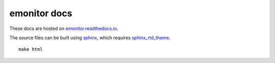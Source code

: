emonitor docs
=============

.. image:: https://readthedocs.org/projects/emonitor/badge/?version=latest
   :target: https://emonitor.readthedocs.io/en/latest/?badge=latest
   :alt: Documentation Status

These docs are hosted on `emonitor.readthedocs.io <https://emonitor.readthedocs.io>`_.

The source files can be built using `sphinx <https://www.sphinx-doc.org>`_, which requires `sphinx_rtd_theme <https://sphinx-rtd-theme.readthedocs.io>`_.

::
   
   make html

